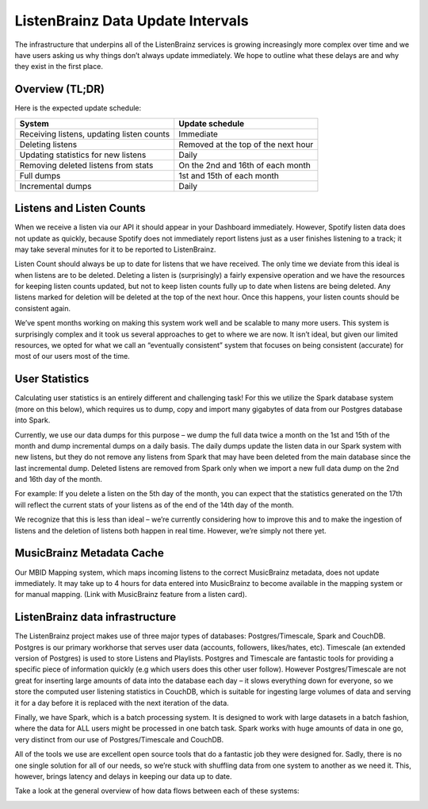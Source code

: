 ListenBrainz Data Update Intervals
==================================

The infrastructure that underpins all of the ListenBrainz services is growing increasingly more complex
over time and we have users asking us why things don’t always update immediately. We hope to outline
what these delays are and why they exist in the first place.

Overview (TL;DR)
^^^^^^^^^^^^^^^^

Here is the expected update schedule:

=============================================== ===================================
System                                          Update schedule
=============================================== ===================================
Receiving listens, updating listen counts		Immediate
Deleting listens					            Removed at the top of the next hour
Updating statistics for new listens			    Daily
Removing deleted listens from stats			    On the 2nd and 16th of each month
Full dumps						                1st and 15th of each month
Incremental dumps					            Daily
=============================================== ===================================


Listens and Listen Counts
^^^^^^^^^^^^^^^^^^^^^^^^^

When we receive a listen via our API it should appear in your Dashboard immediately. However, Spotify
listen data does not update as quickly, because Spotify does not immediately report listens just as a
user finishes listening to a track; it may take several minutes for it to be reported to ListenBrainz.

Listen Count should always be up to date for listens that we have received. The only time we deviate
from this ideal is when listens are to be deleted. Deleting a listen is (surprisingly) a fairly expensive
operation and we have the resources for keeping listen counts updated, but not to keep listen counts fully
up to date when listens are being deleted. Any listens marked for deletion will be deleted at the top of
the next hour. Once this happens, your listen counts should be consistent again.

We’ve spent months working on making this system work well and be scalable to many more users. This
system is surprisingly complex and it took us several approaches to get to where we are now. It isn’t
ideal, but given our limited resources, we opted for what we call an “eventually consistent” system that
focuses on being consistent (accurate) for most of our users most of the time.


User Statistics
^^^^^^^^^^^^^^^

Calculating user statistics is an entirely different and challenging task! For this we utilize the Spark
database system (more on this below), which requires us to dump, copy and import many gigabytes of data
from our Postgres database into Spark.

Currently, we use our data dumps for this purpose – we dump the full data twice a month on the 1st and
15th of the month and dump incremental dumps on a daily basis. The daily dumps update the listen data in
our Spark system with new listens, but they do not remove any listens from Spark that may have been deleted
from the main database since the last incremental dump. Deleted listens are removed from Spark only when we
import a new full data dump on the 2nd and 16th day of the month.

For example: If you delete a listen on the 5th day of the month, you can expect that the statistics generated
on the 17th will reflect the current stats of your listens as of the end of the 14th day of the month.

We recognize that this is less than ideal – we’re currently considering how to improve this and to make the
ingestion of listens and the deletion of listens both happen in real time. However, we’re simply not there yet.

MusicBrainz Metadata Cache
^^^^^^^^^^^^^^^^^^^^^^^^^^

Our MBID Mapping system, which maps incoming listens to the correct MusicBrainz metadata, does not update
immediately. It may take up to 4 hours for data entered into MusicBrainz to become available in the mapping
system or for manual mapping. (Link with MusicBrainz feature from a listen card). 

ListenBrainz data infrastructure
^^^^^^^^^^^^^^^^^^^^^^^^^^^^^^^^

The ListenBrainz project makes use of three major types of databases: Postgres/Timescale, Spark and CouchDB.
Postgres is our primary workhorse that serves user data (accounts, followers, likes/hates, etc). Timescale
(an extended version of Postgres) is used to store Listens and Playlists. Postgres and Timescale are fantastic
tools for providing a specific piece of information quickly (e.g which users does this other user follow).
However Postgres/Timescale are not great for inserting large amounts of data into the database each day – it
slows everything down for everyone, so we store the computed user listening statistics in CouchDB, which is
suitable for ingesting large volumes of data and serving it for a day before it is replaced with the next
iteration of the data.

Finally, we have Spark, which is a batch processing system. It is designed to work with large datasets in a
batch fashion, where the data for ALL users might be processed in one batch task. Spark works with huge amounts
of data in one go, very distinct from our use of Postgres/Timescale and CouchDB.

All of the tools we use are excellent open source tools that do a fantastic job they were designed for. Sadly,
there is no one single solution for all of our needs, so we’re stuck with shuffling data from one system to
another as we need it. This, however, brings latency and delays in keeping our data up to date.

Take a look at the general overview of how data flows between each of these systems:

.. image:: ../images/dataflow-graph.png
  :alt: ListenBrainz Data Flow Graph

